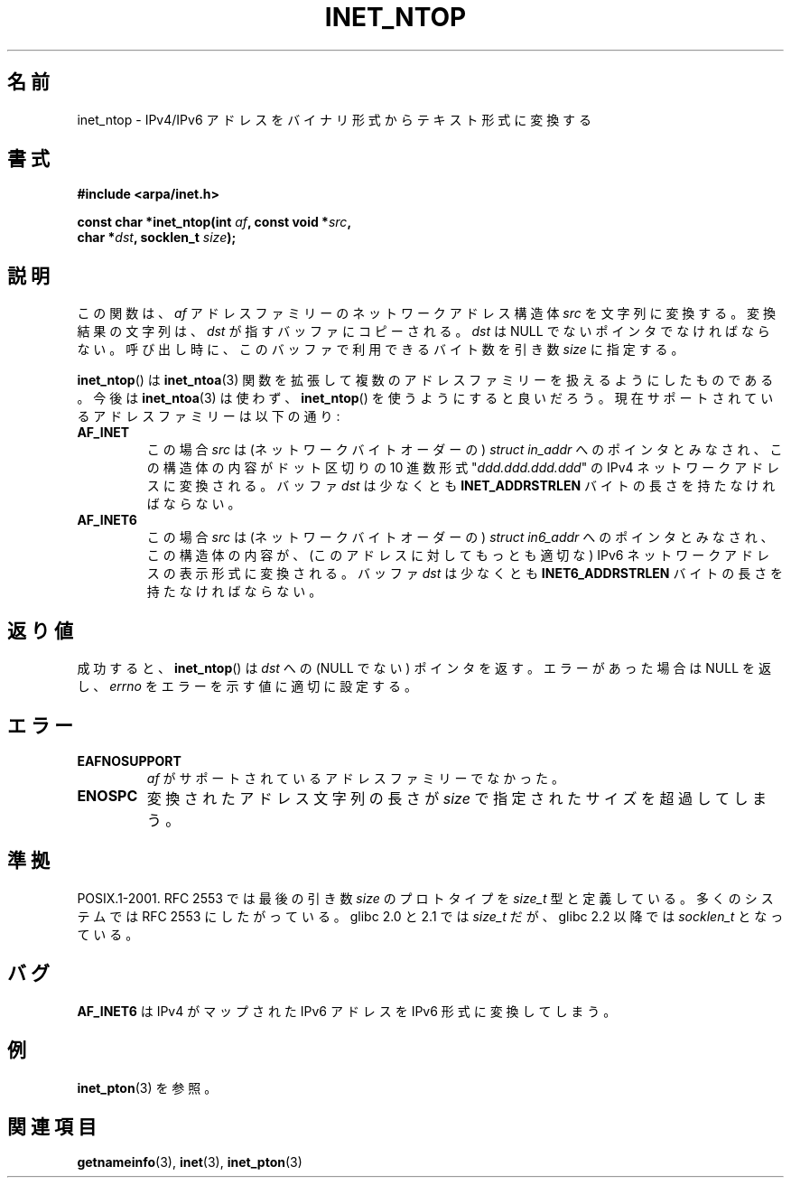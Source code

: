 .\" Copyright 2000 Sam Varshavchik <mrsam@courier-mta.com>
.\"
.\" Permission is granted to make and distribute verbatim copies of this
.\" manual provided the copyright notice and this permission notice are
.\" preserved on all copies.
.\"
.\" Permission is granted to copy and distribute modified versions of this
.\" manual under the conditions for verbatim copying, provided that the
.\" entire resulting derived work is distributed under the terms of a
.\" permission notice identical to this one.
.\"
.\" Since the Linux kernel and libraries are constantly changing, this
.\" manual page may be incorrect or out-of-date.  The author(s) assume no
.\" responsibility for errors or omissions, or for damages resulting from
.\" the use of the information contained herein.  The author(s) may not
.\" have taken the same level of care in the production of this manual,
.\" which is licensed free of charge, as they might when working
.\" professionally.
.\"
.\" Formatted or processed versions of this manual, if unaccompanied by
.\" the source, must acknowledge the copyright and authors of this work.
.\"
.\" References: RFC 2553
.\"
.\" Japanese Version Copyright (c) 2001 NAKANO Takeo all rights reserved.
.\" Translated 2001-01-14, NAKANO Takeo <nakano@apm.seikei.ac.jp>
.\" Updated 2005-02-26, Akihiro MOTOKI <amotoki@dd.iij4u.or.jp>
.\" Updated 2008-08-08, Akihiro MOTOKI, LDP v3.05
.\"
.TH INET_NTOP 3 2008-11-11 "Linux" "Linux Programmer's Manual"
.SH 名前
inet_ntop \- IPv4/IPv6 アドレスをバイナリ形式からテキスト形式に変換する
.SH 書式
.nf
.B #include <arpa/inet.h>
.sp
.BI "const char *inet_ntop(int " "af" ", const void *" "src" ,
.BI "                      char *" "dst" ", socklen_t " "size" );
.fi
.SH 説明
この関数は、
.I af
アドレスファミリーのネットワークアドレス構造体
.I src
を文字列に変換する。
変換結果の文字列は、
.I dst
が指すバッファにコピーされる。
.I dst
は NULL でないポインタでなければならない。
呼び出し時に、このバッファで利用できるバイト数を
引き数
.I size
に指定する。
.PP
.BR inet_ntop ()
は
.BR inet_ntoa (3)
関数を拡張して複数のアドレスファミリーを扱えるようにしたものである。
今後は
.BR inet_ntoa (3)
は使わず、
.BR inet_ntop ()
を使うようにすると良いだろう。
現在サポートされているアドレスファミリーは以下の通り:
.TP
.B AF_INET
この場合
.I src
は (ネットワークバイトオーダーの)
.I "struct in_addr"
へのポインタとみなされ、この構造体の内容が
ドット区切りの 10 進数形式 "\fIddd.ddd.ddd.ddd\fP" の
IPv4 ネットワークアドレスに変換される。
バッファ
.I dst
は少なくとも
.B INET_ADDRSTRLEN
バイトの長さを持たなければならない。
.TP
.B AF_INET6
この場合
.I src
は (ネットワークバイトオーダーの)
.I "struct in6_addr"
へのポインタとみなされ、この構造体の内容が、
(このアドレスに対してもっとも適切な)
IPv6 ネットワークアドレスの表示形式に変換される。
バッファ
.I dst
は少なくとも
.B INET6_ADDRSTRLEN
バイトの長さを持たなければならない。
.SH 返り値
成功すると、
.BR inet_ntop ()
は
.I dst
への (NULL でない) ポインタを返す。
エラーがあった場合は NULL を返し、
.I errno
をエラーを示す値に適切に設定する。
.SH エラー
.TP
.B EAFNOSUPPORT
.I af
がサポートされているアドレスファミリーでなかった。
.TP
.B ENOSPC
変換されたアドレス文字列の長さが
.I size
で指定されたサイズを超過してしまう。
.SH 準拠
POSIX.1-2001.
RFC\ 2553 では最後の引き数
.I size
のプロトタイプを
.I size_t
型と定義している。多くのシステムでは RFC\ 2553 にしたがっている。
glibc 2.0 と 2.1 では
.I size_t
だが、
glibc 2.2 以降では
.I socklen_t
となっている。
.\" 2.1.3: size_t, 2.1.91: socklen_t
.SH バグ
.B AF_INET6
は IPv4 がマップされた IPv6 アドレスを
IPv6 形式に変換してしまう。
.SH 例
.BR inet_pton (3)
を参照。
.SH 関連項目
.BR getnameinfo (3),
.BR inet (3),
.BR inet_pton (3)
